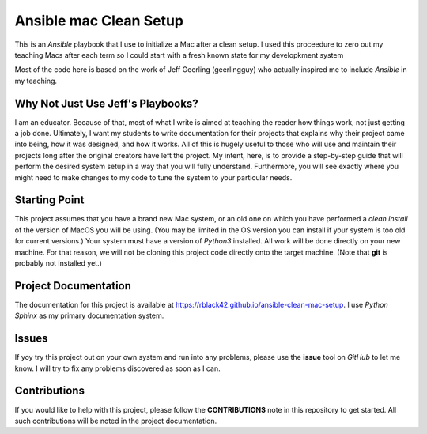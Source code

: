Ansible mac Clean Setup
#######################

This is an *Ansible* playbook that I use to initialize a Mac after a clean setup. I used this proceedure to zero out my teaching Macs after each term so I could start with a fresh known state for my developkment system

Most of the code here is based on the work of Jeff Geerling (geerlingguy) who actually inspired me to include *Ansible* in my teaching.

Why Not Just Use Jeff's Playbooks?
==================================

I am an educator. Because of that, most of what I write is aimed at teaching the
reader how things work, not just getting a job done. Ultimately, I want my students to write
documentation for their projects that explains why their project came into
being, how it was designed, and how it works. All of this is hugely useful to
those who will use and maintain their projects long after the original creators
have left the project. My intent, here, is to provide a step-by-step guide that
will perform the desired system setup in a way that you will fully understand.
Furthermore, you will see exactly where you might need to make changes to my
code to tune the system to your particular needs.

Starting Point
==============

This project assumes that you have a brand new Mac system, or an old one on
which you have performed a *clean install* of the version of MacOS you will  be
using.  (You may be limited in the OS version you can install if your system is
too old for current versions.) Your system must have a version of *Python3*
installed. All work will be done directly on your new machine. For that reason,
we will not be cloning this project code directly onto the target machine.
(Note that **git** is probably not installed yet.)

Project Documentation
=====================

The documentation for this project is available at
https://rblack42.github.io/ansible-clean-mac-setup. I use *Python Sphinx* as my
primary documentation system.

Issues
======

If yoy try this project out on your own system and run into any problems, please
use the **issue** tool on *GitHub* to let me know. I will try to fix any
problems discovered as soon as I can. 

Contributions
=============

If you would like to help with this project, please follow the **CONTRIBUTIONS**
note in this repository to get started. All such contributions will be noted in
the project documentation.
